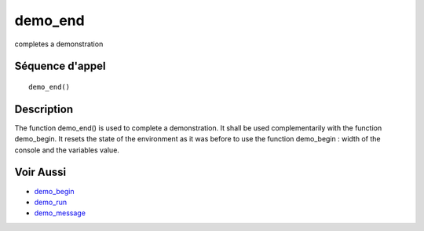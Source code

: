 


demo_end
========

completes a demonstration



Séquence d'appel
~~~~~~~~~~~~~~~~


::

    demo_end()




Description
~~~~~~~~~~~

The function demo_end() is used to complete a demonstration. It shall
be used complementarily with the function demo_begin. It resets the
state of the environment as it was before to use the function
demo_begin : width of the console and the variables value.



Voir Aussi
~~~~~~~~~~


+ `demo_begin`_
+ `demo_run`_
+ `demo_message`_


.. _demo_run: demo_run.html
.. _demo_begin: demo_begin.html
.. _demo_message: demo_message.html


